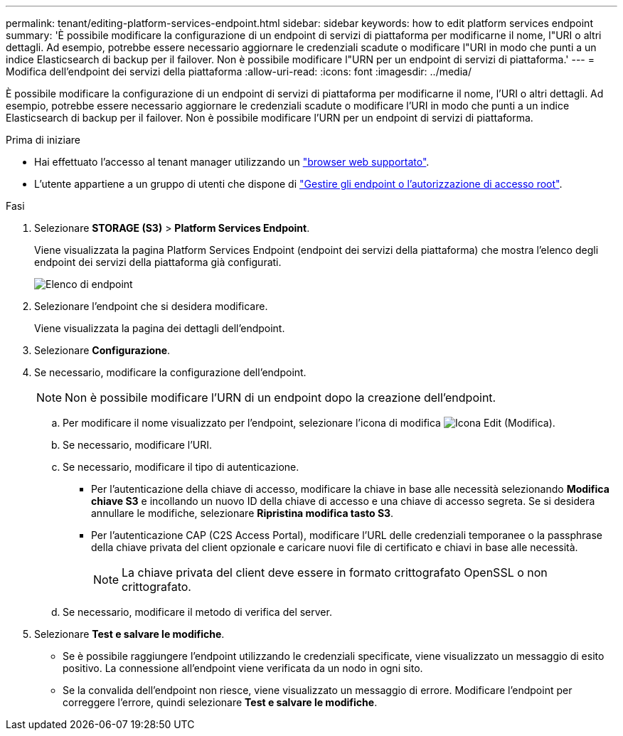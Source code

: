 ---
permalink: tenant/editing-platform-services-endpoint.html 
sidebar: sidebar 
keywords: how to edit platform services endpoint 
summary: 'È possibile modificare la configurazione di un endpoint di servizi di piattaforma per modificarne il nome, l"URI o altri dettagli. Ad esempio, potrebbe essere necessario aggiornare le credenziali scadute o modificare l"URI in modo che punti a un indice Elasticsearch di backup per il failover. Non è possibile modificare l"URN per un endpoint di servizi di piattaforma.' 
---
= Modifica dell'endpoint dei servizi della piattaforma
:allow-uri-read: 
:icons: font
:imagesdir: ../media/


[role="lead"]
È possibile modificare la configurazione di un endpoint di servizi di piattaforma per modificarne il nome, l'URI o altri dettagli. Ad esempio, potrebbe essere necessario aggiornare le credenziali scadute o modificare l'URI in modo che punti a un indice Elasticsearch di backup per il failover. Non è possibile modificare l'URN per un endpoint di servizi di piattaforma.

.Prima di iniziare
* Hai effettuato l'accesso al tenant manager utilizzando un link:../admin/web-browser-requirements.html["browser web supportato"].
* L'utente appartiene a un gruppo di utenti che dispone di link:tenant-management-permissions.html["Gestire gli endpoint o l'autorizzazione di accesso root"].


.Fasi
. Selezionare *STORAGE (S3)* > *Platform Services Endpoint*.
+
Viene visualizzata la pagina Platform Services Endpoint (endpoint dei servizi della piattaforma) che mostra l'elenco degli endpoint dei servizi della piattaforma già configurati.

+
image::../media/endpoints_list.png[Elenco di endpoint]

. Selezionare l'endpoint che si desidera modificare.
+
Viene visualizzata la pagina dei dettagli dell'endpoint.

. Selezionare *Configurazione*.
. Se necessario, modificare la configurazione dell'endpoint.
+

NOTE: Non è possibile modificare l'URN di un endpoint dopo la creazione dell'endpoint.

+
.. Per modificare il nome visualizzato per l'endpoint, selezionare l'icona di modifica image:../media/icon_edit_tm.png["Icona Edit (Modifica)"].
.. Se necessario, modificare l'URI.
.. Se necessario, modificare il tipo di autenticazione.
+
*** Per l'autenticazione della chiave di accesso, modificare la chiave in base alle necessità selezionando *Modifica chiave S3* e incollando un nuovo ID della chiave di accesso e una chiave di accesso segreta. Se si desidera annullare le modifiche, selezionare *Ripristina modifica tasto S3*.
*** Per l'autenticazione CAP (C2S Access Portal), modificare l'URL delle credenziali temporanee o la passphrase della chiave privata del client opzionale e caricare nuovi file di certificato e chiavi in base alle necessità.
+

NOTE: La chiave privata del client deve essere in formato crittografato OpenSSL o non crittografato.



.. Se necessario, modificare il metodo di verifica del server.


. Selezionare *Test e salvare le modifiche*.
+
** Se è possibile raggiungere l'endpoint utilizzando le credenziali specificate, viene visualizzato un messaggio di esito positivo. La connessione all'endpoint viene verificata da un nodo in ogni sito.
** Se la convalida dell'endpoint non riesce, viene visualizzato un messaggio di errore. Modificare l'endpoint per correggere l'errore, quindi selezionare *Test e salvare le modifiche*.



